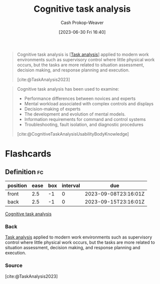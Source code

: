 :PROPERTIES:
:ID:       bd9daffc-f556-4bdc-975e-e35c3c98ebee
:LAST_MODIFIED: [2023-09-08 Fri 16:16]
:END:
#+title: Cognitive task analysis
#+hugo_custom_front_matter: :slug "bd9daffc-f556-4bdc-975e-e35c3c98ebee"
#+author: Cash Prokop-Weaver
#+date: [2023-06-30 Fri 16:40]
#+filetags: :concept:

#+begin_quote
Cognitive task analysis is [[[id:6f26873c-19de-47e1-a395-88f75438e202][Task analysis]]] applied to modern work environments such as supervisory control where little physical work occurs, but the tasks are more related to situation assessment, decision making, and response planning and execution.

[cite:@TaskAnalysis2023]
#+end_quote

#+begin_quote
Cognitive task analysis has been used to examine:

- Performance differences between novices and experts
- Mental workload associated with complex controls and displays
- Decision-making of experts
- The development and evolution of mental models.
- Information requirements for command and control systems
- Troubleshooting, fault isolation, and diagnostic procedures

[cite:@CognitiveTaskAnalysisUsabilityBodyKnowledge]
#+end_quote

* Flashcards
** Definition :fc:
:PROPERTIES:
:CREATED: [2023-09-08 Fri 16:15]
:FC_CREATED: 2023-09-08T23:16:01Z
:FC_TYPE:  double
:ID:       8ea76f75-8ce9-4c6a-a48b-7889ac2e3112
:END:
:REVIEW_DATA:
| position | ease | box | interval | due                  |
|----------+------+-----+----------+----------------------|
| front    |  2.5 |  -1 |        0 | 2023-09-08T23:16:01Z |
| back     |  2.5 |  -1 |        0 | 2023-09-15T23:16:01Z |
:END:

[[id:bd9daffc-f556-4bdc-975e-e35c3c98ebee][Cognitive task analysis]]

*** Back
[[id:6f26873c-19de-47e1-a395-88f75438e202][Task analysis]] applied to modern work environments such as supervisory control where little physical work occurs, but the tasks are more related to situation assessment, decision making, and response planning and execution.
*** Source
[cite:@TaskAnalysis2023]
#+print_bibliography: